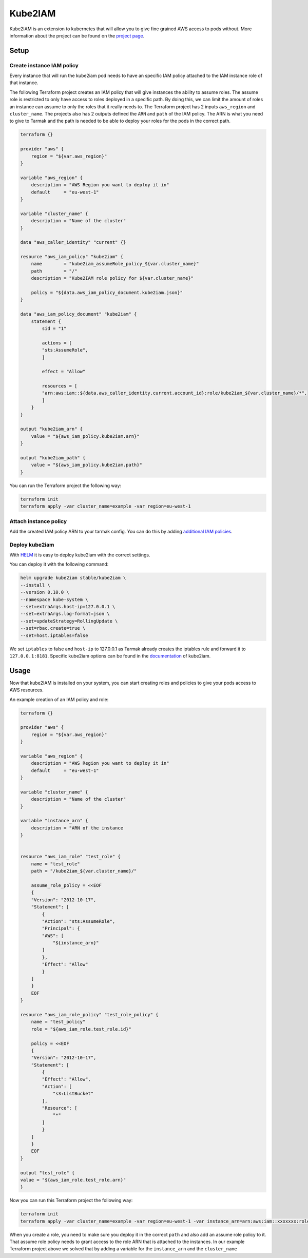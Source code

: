 Kube2IAM
--------

Kube2IAM is an extension to kubernetes that will allow you to give
fine grained AWS access to pods without. More information about the
project can be found on the `project page <https://github.com/jtblin/kube2iam>`_.

Setup
~~~~~

Create instance IAM policy
++++++++++++++++++++++++++

Every instance that will run the kube2iam pod needs to have an specific
IAM policy attached to the IAM instance role of that instance.

The following Terraform project creates an IAM policy that will give 
instances the ability to assume roles. The assume role is restricted to
only have access to roles deployed in a specific path. By doing this, we can
limit the amount of roles an instance can assume to only the roles that it really
needs to.
The Terraform project has 2 inputs ``aws_region`` and ``cluster_name``.
The projects also has 2 outputs defined the ``ARN`` and ``path`` of the IAM policy.
The ARN is what you need to give to Tarmak and the path is needed to be
able to deploy your roles for the pods in the correct path.

.. code-block:: none

    terraform {}

    provider "aws" {
        region = "${var.aws_region}"
    }

    variable "aws_region" {
        description = "AWS Region you want to deploy it in"
        default     = "eu-west-1"
    }

    variable "cluster_name" {
        description = "Name of the cluster"
    }

    data "aws_caller_identity" "current" {}

    resource "aws_iam_policy" "kube2iam" {
        name        = "kube2iam_assumeRole_policy_${var.cluster_name}"
        path        = "/"
        description = "Kube2IAM role policy for ${var.cluster_name}"

        policy = "${data.aws_iam_policy_document.kube2iam.json}"
    }

    data "aws_iam_policy_document" "kube2iam" {
        statement {
            sid = "1"

            actions = [
            "sts:AssumeRole",
            ]

            effect = "Allow"

            resources = [
            "arn:aws:iam::${data.aws_caller_identity.current.account_id}:role/kube2iam_${var.cluster_name}/*",
            ]
        }
    }

    output "kube2iam_arn" {
        value = "${aws_iam_policy.kube2iam.arn}"
    }

    output "kube2iam_path" {
        value = "${aws_iam_policy.kube2iam.path}"
    }


You can run the Terraform project the following way:

.. code-block:: bash

    terraform init
    terraform apply -var cluster_name=example -var region=eu-west-1

Attach instance policy
++++++++++++++++++++++

Add the created IAM policy ARN to your tarmak config. You can do this by
adding `additional IAM policies <https://docs.tarmak.io/user-guide.html#additional-iam-policies>`_.

Deploy kube2iam
+++++++++++++++

With `HELM <https://www.helm.sh/>`_ it is easy to deploy kube2iam with 
the correct settings.

You can deploy it with the following command:

.. code-block:: bash

    helm upgrade kube2iam stable/kube2iam \
    --install \
    --version 0.10.0 \
    --namespace kube-system \
    --set=extraArgs.host-ip=127.0.0.1 \
    --set=extraArgs.log-format=json \
    --set=updateStrategy=RollingUpdate \
    --set=rbac.create=true \
    --set=host.iptables=false


We set ``iptables`` to false and ``host-ip`` to 127.0.0.1 as Tarmak already creates
the iptables rule and forward it to ``127.0.0.1:8181``.
Specific kube2iam options can be found in the `documentation <https://github.com/jtblin/kube2iam>`_ of kube2iam.

Usage
~~~~~

Now that kube2IAM is installed on your system, you can start creating roles
and policies to give your pods access to AWS resources.

An example creation of an IAM policy and role:

.. code-block:: none

    terraform {}

    provider "aws" {
        region = "${var.aws_region}"
    }

    variable "aws_region" {
        description = "AWS Region you want to deploy it in"
        default     = "eu-west-1"
    }

    variable "cluster_name" {
        description = "Name of the cluster"
    }

    variable "instance_arn" {
        description = "ARN of the instance
    }


    resource "aws_iam_role" "test_role" {
        name = "test_role"
        path = "/kube2iam_${var.cluster_name}/"

        assume_role_policy = <<EOF
        {
        "Version": "2012-10-17",
        "Statement": [
            {
            "Action": "sts:AssumeRole",
            "Principal": {
            "AWS": [
                "${instance_arn}"
            ]
            },
            "Effect": "Allow"
            }
        ]
        }
        EOF
    }

    resource "aws_iam_role_policy" "test_role_policy" {
        name = "test_policy"
        role = "${aws_iam_role.test_role.id}"

        policy = <<EOF
        {
        "Version": "2012-10-17",
        "Statement": [
            {
            "Effect": "Allow",
            "Action": [
                "s3:ListBucket"
            ],
            "Resource": [
                "*"
            ]
            }
        ]
        }
        EOF
    }

    output "test_role" {
    value = "${aws_iam_role.test_role.arn}"
    }

Now you can run this Terraform project the following way:

.. code-block:: bash

    terraform init
    terraform apply -var cluster_name=example -var region=eu-west-1 -var instance_arn=arn:aws:iam::xxxxxxx:role/my-instance-role


When you create a role, you need to make sure you deploy it in the correct
``path`` and also add an assume role policy to it. That assume role policy
needs to grant access to the role ARN that is attached to the instances.
In our example Terraform project above we solved that by adding a variable for
the ``instance_arn`` and the ``cluster_name``
